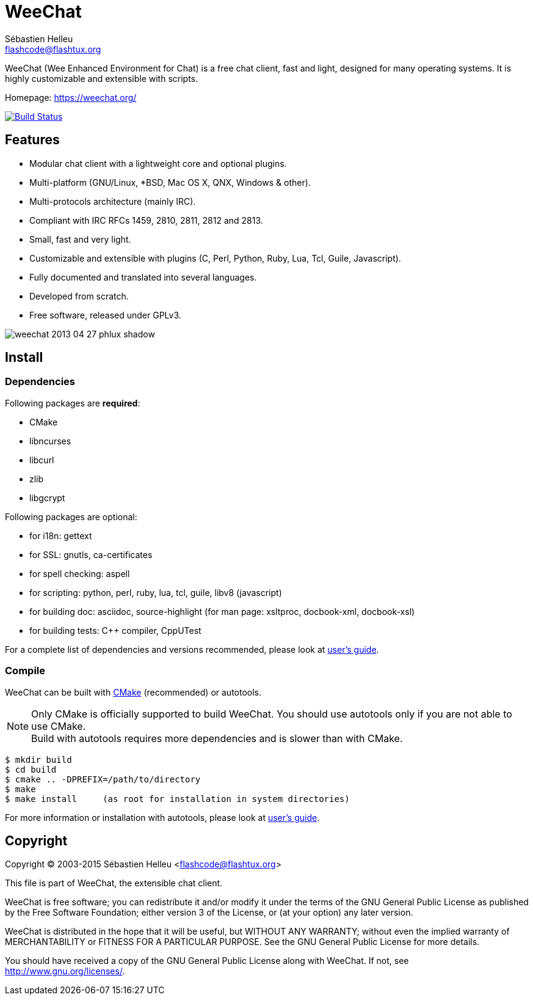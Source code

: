 = WeeChat
:author: Sébastien Helleu
:email: flashcode@flashtux.org
:lang: en


WeeChat (Wee Enhanced Environment for Chat) is a free chat client, fast and
light, designed for many operating systems.
It is highly customizable and extensible with scripts.

Homepage: https://weechat.org/

image:https://travis-ci.org/weechat/weechat.svg?branch=master["Build Status", link="https://travis-ci.org/weechat/weechat"]

== Features

* Modular chat client with a lightweight core and optional plugins.
* Multi-platform (GNU/Linux, *BSD, Mac OS X, QNX, Windows & other).
* Multi-protocols architecture (mainly IRC).
* Compliant with IRC RFCs 1459, 2810, 2811, 2812 and 2813.
* Small, fast and very light.
* Customizable and extensible with plugins (C, Perl, Python, Ruby, Lua, Tcl,
  Guile, Javascript).
* Fully documented and translated into several languages.
* Developed from scratch.
* Free software, released under GPLv3.

image::https://weechat.org/media/images/screenshots/weechat/medium/weechat_2013-04-27_phlux_shadow.png[align="center"]

== Install

=== Dependencies

Following packages are *required*:

* CMake
* libncurses
* libcurl
* zlib
* libgcrypt

Following packages are optional:

* for i18n: gettext
* for SSL: gnutls, ca-certificates
* for spell checking: aspell
* for scripting: python, perl, ruby, lua, tcl, guile, libv8 (javascript)
* for building doc: asciidoc, source-highlight
  (for man page: xsltproc, docbook-xml, docbook-xsl)
* for building tests: C++ compiler, CppUTest

For a complete list of dependencies and versions recommended, please look at
https://weechat.org/files/doc/devel/weechat_user.en.html#dependencies[user's guide].

=== Compile

WeeChat can be built with http://cmake.org/[CMake] (recommended) or autotools.

[NOTE]
Only CMake is officially supported to build WeeChat. You should use autotools
only if you are not able to use CMake. +
Build with autotools requires more dependencies and is slower than with CMake.

----
$ mkdir build
$ cd build
$ cmake .. -DPREFIX=/path/to/directory
$ make
$ make install     (as root for installation in system directories)
----

For more information or installation with autotools, please look at
https://weechat.org/files/doc/devel/weechat_user.en.html#compile_with_autotools[user's guide].

== Copyright

Copyright (C) 2003-2015 Sébastien Helleu <flashcode@flashtux.org>

This file is part of WeeChat, the extensible chat client.

WeeChat is free software; you can redistribute it and/or modify
it under the terms of the GNU General Public License as published by
the Free Software Foundation; either version 3 of the License, or
(at your option) any later version.

WeeChat is distributed in the hope that it will be useful,
but WITHOUT ANY WARRANTY; without even the implied warranty of
MERCHANTABILITY or FITNESS FOR A PARTICULAR PURPOSE.  See the
GNU General Public License for more details.

You should have received a copy of the GNU General Public License
along with WeeChat.  If not, see <http://www.gnu.org/licenses/>.
